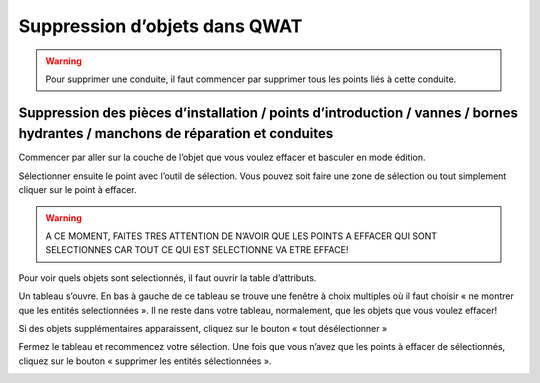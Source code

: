 Suppression d’objets dans QWAT
==============================

.. warning:: Pour supprimer une conduite, il faut commencer par supprimer tous les points liés à cette conduite.

Suppression des pièces d’installation / points d’introduction / vannes / bornes  hydrantes / manchons de réparation et conduites
--------------------------------------------------------------------------------------------------------------------------------

Commencer par aller sur la couche de l’objet que vous voulez effacer et basculer en mode édition.

.. image:: img/icon_edit.png

Sélectionner ensuite le point avec l’outil de sélection. Vous pouvez soit faire une zone
de sélection ou tout simplement cliquer sur le point à effacer.

.. image:: img/icon_select.png

.. warning:: A CE MOMENT, FAITES TRES ATTENTION DE N’AVOIR QUE LES POINTS A EFFACER QUI SONT SELECTIONNES CAR TOUT CE QUI EST SELECTIONNE VA ETRE EFFACE!

Pour voir quels objets sont selectionnés, il faut ouvrir la table d’attributs.

.. image:: img/icon_attributes.png

Un tableau s’ouvre. En bas à gauche de ce tableau se trouve une fenêtre à choix multiples
où il faut choisir « ne montrer que les entités selectionnées ». Il ne reste dans votre
tableau, normalement, que les objets que vous voulez effacer!

Si des objets supplémentaires apparaissent, cliquez sur le bouton « tout désélectionner »

.. image:: img/icon_unselect.png

Fermez le tableau et recommencez votre sélection.
Une fois que vous n’avez que les points à effacer de sélectionnés, cliquez sur le bouton « supprimer les entités sélectionnées ».

.. image:: img/icon_delete.png
